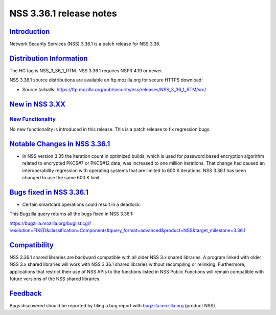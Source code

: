 .. _mozilla_projects_nss_nss_3_36_1_release_notes:

NSS 3.36.1 release notes
========================

`Introduction <#introduction>`__
--------------------------------

.. container::

   Network Security Services (NSS) 3.36.1 is a patch release for NSS 3.36.

.. _distribution_information:

`Distribution Information <#distribution_information>`__
--------------------------------------------------------

.. container::

   The HG tag is NSS_3_36_1_RTM. NSS 3.36.1 requires NSPR 4.19 or newer.

   NSS 3.36.1 source distributions are available on ftp.mozilla.org for secure HTTPS download:

   -  Source tarballs:
      https://ftp.mozilla.org/pub/security/nss/releases/NSS_3_36_1_RTM/src/

.. _new_in_nss_3.xx:

`New in NSS 3.XX <#new_in_nss_3.xx>`__
--------------------------------------

.. container::

.. _new_functionality:

`New Functionality <#new_functionality>`__
~~~~~~~~~~~~~~~~~~~~~~~~~~~~~~~~~~~~~~~~~~

.. container::

   No new functionality is introduced in this release. This is a patch release to fix regression
   bugs.

.. _notable_changes_in_nss_3.36.1:

`Notable Changes in NSS 3.36.1 <#notable_changes_in_nss_3.36.1>`__
------------------------------------------------------------------

.. container::

   -  In NSS version 3.35 the iteration count in optimized builds, which is used for password based
      encryption algorithm related to encrypted PKCS#7 or PKCS#12 data, was increased to one million
      iterations. That change had caused an interoperability regression with operating systems that
      are limited to 600 K iterations. NSS 3.36.1 has been changed to use the same 600 K limit.

.. _bugs_fixed_in_nss_3.36.1:

`Bugs fixed in NSS 3.36.1 <#bugs_fixed_in_nss_3.36.1>`__
--------------------------------------------------------

.. container::

   -  Certain smartcard operations could result in a deadlock.

   This Bugzilla query returns all the bugs fixed in NSS 3.36.1:

   https://bugzilla.mozilla.org/buglist.cgi?resolution=FIXED&classification=Components&query_format=advanced&product=NSS&target_milestone=3.36.1

`Compatibility <#compatibility>`__
----------------------------------

.. container::

   NSS 3.36.1 shared libraries are backward compatible with all older NSS 3.x shared libraries. A
   program linked with older NSS 3.x shared libraries will work with NSS 3.36.1 shared libraries
   without recompiling or relinking. Furthermore, applications that restrict their use of NSS APIs
   to the functions listed in NSS Public Functions will remain compatible with future versions of
   the NSS shared libraries.

`Feedback <#feedback>`__
------------------------

.. container::

   Bugs discovered should be reported by filing a bug report with
   `bugzilla.mozilla.org <https://bugzilla.mozilla.org/enter_bug.cgi?product=NSS>`__ (product NSS).